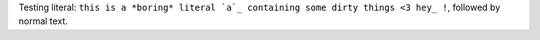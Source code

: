 Testing literal: ``this is a *boring* literal `a`_ containing some dirty things <3 hey_ !``, followed by normal text.
